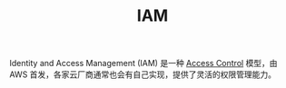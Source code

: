 :PROPERTIES:
:ID:       C80203C1-275E-4C31-81D6-E9D612630DC6
:END:
#+TITLE: IAM

Identity and Access Management (IAM) 是一种 [[id:83A33205-5E5F-4C00-BC26-BC4CEF4C82CE][Access Control]] 模型，由 AWS 首发，各家云厂商通常也会有自己实现，提供了灵活的权限管理能力。


